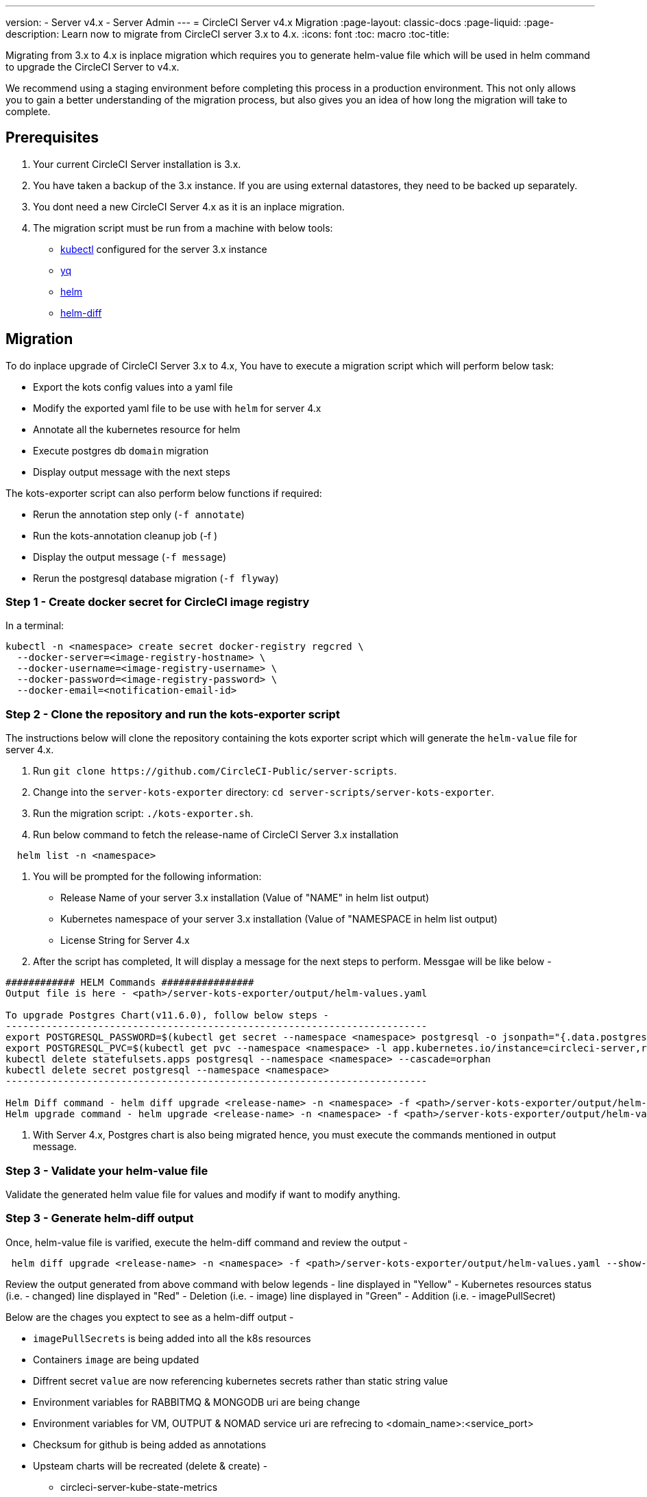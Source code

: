 ---
version:
- Server v4.x
- Server Admin
---
= CircleCI Server v4.x Migration
:page-layout: classic-docs
:page-liquid:
:page-description: Learn now to migrate from CircleCI server 3.x to 4.x.
:icons: font
:toc: macro
:toc-title:

Migrating from 3.x to 4.x is inplace migration which requires you to generate helm-value file which will be used in helm command to upgrade the CircleCI Server to v4.x.

We recommend using a staging environment before completing this process in a production environment. This not only allows you to gain a better understanding of the migration process, but also gives you an idea of how long the migration will take to complete.

toc::[]

## Prerequisites

. Your current CircleCI Server installation is 3.x.
. You have taken a backup of the 3.x instance. If you are using external datastores, they need to be backed up separately.
. You dont need a new CircleCI Server 4.x as it is an inplace migration.
. The migration script must be run from a machine with below tools:
- link:https://kubernetes.io/docs/tasks/tools/#kubectl[kubectl] configured for the server 3.x instance
- link:https://github.com/mikefarah/yq#install[yq]
- link:https://github.com/helm/helm#install[helm]
- link:https://github.com/databus23/helm-diff#install[helm-diff]

## Migration

To do inplace upgrade of CircleCI Server 3.x to 4.x, You have to execute a migration script which will perform below task:

* Export the kots config values into a yaml file
* Modify the exported yaml file to be use with `helm` for server 4.x
* Annotate all the kubernetes resource for helm
* Execute postgres db `domain` migration
* Display output message with the next steps

The kots-exporter script can also perform below functions if required:

* Rerun the annotation step only (`-f annotate`)
* Run the kots-annotation cleanup job (-f )
* Display the output message (`-f message`)
* Rerun the postgresql database migration (`-f flyway`)

### Step 1 - Create docker secret for CircleCI image registry

In a terminal:

```
kubectl -n <namespace> create secret docker-registry regcred \
  --docker-server=<image-registry-hostname> \
  --docker-username=<image-registry-username> \
  --docker-password=<image-registry-password> \
  --docker-email=<notification-email-id>
```

### Step 2 - Clone the repository and run the kots-exporter script
The instructions below will clone the repository containing the kots exporter script which will generate the `helm-value` file for server 4.x.

. Run `git clone \https://github.com/CircleCI-Public/server-scripts`.
. Change into the `server-kots-exporter` directory: `cd server-scripts/server-kots-exporter`.
. Run the migration script: `./kots-exporter.sh`.
. Run below command to fetch the release-name of CircleCI Server 3.x installation
```
  helm list -n <namespace>
```
. You will be prompted for the following information:
  * Release Name of your server 3.x installation (Value of "NAME" in helm list output)
  * Kubernetes namespace of your server 3.x installation (Value of "NAMESPACE in helm list output)
  * License String for Server 4.x

. After the script has completed, It will display a message for the next steps to perform. Messgae will be like below - 

```
############ HELM Commands ################
Output file is here - <path>/server-kots-exporter/output/helm-values.yaml

To upgrade Postgres Chart(v11.6.0), follow below steps -
-------------------------------------------------------------------------
export POSTGRESQL_PASSWORD=$(kubectl get secret --namespace <namespace> postgresql -o jsonpath="{.data.postgres-password}" | base64 --decode)
export POSTGRESQL_PVC=$(kubectl get pvc --namespace <namespace> -l app.kubernetes.io/instance=circleci-server,role=primary -o jsonpath="{.items[0].metadata.name}")
kubectl delete statefulsets.apps postgresql --namespace <namespace> --cascade=orphan
kubectl delete secret postgresql --namespace <namespace>
-------------------------------------------------------------------------

Helm Diff command - helm diff upgrade <release-name> -n <namespace> -f <path>/server-kots-exporter/output/helm-values.yaml <chart>
Helm upgrade command - helm upgrade <release-name> -n <namespace> -f <path>/server-kots-exporter/output/helm-values.yaml <chart>
```

. With Server 4.x, Postgres chart is also being migrated hence, you must execute the commands mentioned in output message.

### Step 3 - Validate your helm-value file
Validate the generated helm value file for values and modify if want to modify anything. 

### Step 3 - Generate helm-diff output
Once, helm-value file is varified, execute the helm-diff command and review the output - 

```
 helm diff upgrade <release-name> -n <namespace> -f <path>/server-kots-exporter/output/helm-values.yaml --show-secrets <chart-directory> 
```

Review the output generated from above command with below legends - 
line displayed in "Yellow" - Kubernetes resources status (i.e. - changed)
line displayed in "Red"    - Deletion  (i.e. - image)
line displayed in "Green"  - Addition (i.e. - imagePullSecret)

Below are the chages you exptect to see as a helm-diff output -

* `imagePullSecrets` is being added into all the k8s resources  
* Containers `image` are being updated  
* Diffrent secret `value` are now referencing kubernetes secrets rather than static string value  
* Environment variables for RABBITMQ & MONGODB uri are being change  
* Environment variables for VM, OUTPUT & NOMAD service uri are refrecing to <domain_name>:<service_port>  
* Checksum for github is being added as annotations  
* Upsteam charts will be recreated (delete & create) -  
  - circleci-server-kube-state-metrics  
  - prometheus - node-exporter  
  - prometheus-server  
  - mongodb  
  - rabbitmq  
  - redis-master  
  - redis-slave  
* These resources will be deleted -  
  - circleci-server-traefik  

### Step 4 - Generate helm-diff output
Once, helm-value file is verified, Run the below command to upgrade the CircleCI Server 3.x to 4.x
```
helm upgrade <release-name> -n <namespace> -f <path>/server-kots-exporter/output/helm-values.yaml <chart>
```

### Step 5 - Validate your migration to Server 4.0
Re-run https://support.circleci.com/hc/en-us/articles/360011235534-Using-realitycheck-to-validate-your-CircleCI-installation[realitycheck]
with contexts on your new server 4.x environment by pushing a fresh commit.

### Step 6 - Update your team
Once you have successfully run https://support.circleci.com/hc/en-us/articles/360011235534-Using-realitycheck-to-validate-your-CircleCI-installation[realitycheck],
notify your team of the new CircleCI UI and URL, if it has changed.

ifndef::pdf[]
## What to read next
* https://circleci.com/docs/2.0/server-3-install-hardening-your-cluster[Hardening Your Cluster]
* https://circleci.com/docs/2.0/server-4-operator-overview[Server 4.x Operator Guide]
endif::[]
